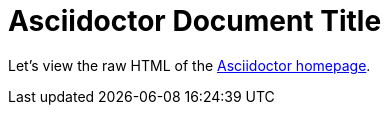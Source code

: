 = Asciidoctor Document Title

Let's view the raw HTML of the link:view-source:asciidoctor.org[Asciidoctor homepage, window="_blank"].